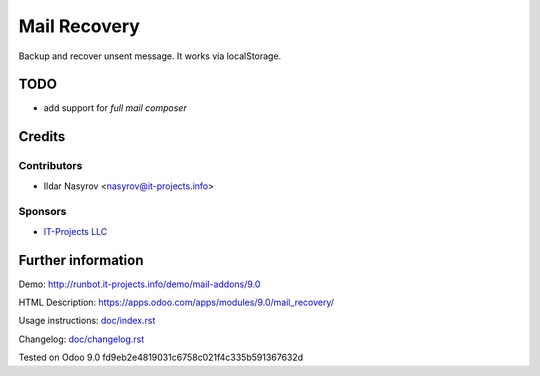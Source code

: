 ===============
 Mail Recovery
===============

Backup and recover unsent message. It works via localStorage.

TODO
====

* add support for *full mail composer*

Credits
=======

Contributors
------------
* Ildar Nasyrov <nasyrov@it-projects.info>

Sponsors
--------
* `IT-Projects LLC <https://it-projects.info>`_

Further information
===================

Demo: http://runbot.it-projects.info/demo/mail-addons/9.0

HTML Description: https://apps.odoo.com/apps/modules/9.0/mail_recovery/

Usage instructions: `<doc/index.rst>`_

Changelog: `<doc/changelog.rst>`_

Tested on Odoo 9.0 fd9eb2e4819031c6758c021f4c335b591367632d
